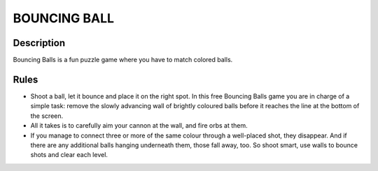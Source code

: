 BOUNCING BALL
==============

Description
------------

Bouncing Balls is a fun puzzle game where you have to match colored balls.

Rules
-----


* Shoot a ball, let it bounce and place it on the right spot. In this free Bouncing Balls game you are in charge of a simple task: remove the
  slowly advancing wall of brightly coloured balls before it reaches the line at the bottom of the screen.

* All it takes is to carefully aim your cannon at the wall, and fire orbs at them.
 
* If you manage to connect three or more of the same colour through a well-placed shot, they disappear. And if there are any additional balls
  hanging underneath them, those fall away, too. So shoot smart, use walls to bounce shots and clear each level.




